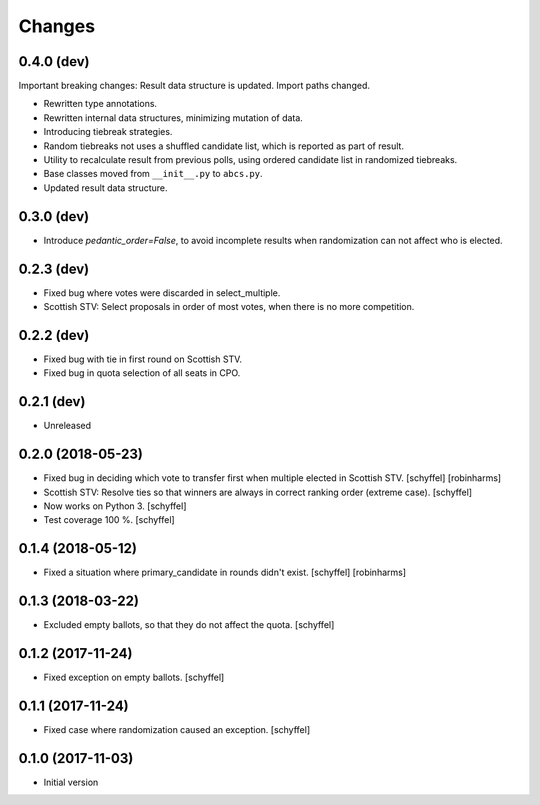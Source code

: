 Changes
=======

0.4.0 (dev)
-----------
Important breaking changes: Result data structure is updated. Import paths changed.

- Rewritten type annotations.
- Rewritten internal data structures, minimizing mutation of data.
- Introducing tiebreak strategies.
- Random tiebreaks not uses a shuffled candidate list, which is reported as part of result.
- Utility to recalculate result from previous polls, using ordered candidate list in randomized tiebreaks.
- Base classes moved from ``__init__.py`` to ``abcs.py``.
- Updated result data structure.

0.3.0 (dev)
-----------

- Introduce *pedantic_order=False*, to avoid incomplete results when randomization can not affect who is elected.


0.2.3 (dev)
-----------

- Fixed bug where votes were discarded in select_multiple.
- Scottish STV: Select proposals in order of most votes, when there is no more competition.


0.2.2 (dev)
-----------

- Fixed bug with tie in first round on Scottish STV.
- Fixed bug in quota selection of all seats in CPO.


0.2.1 (dev)
-----------

- Unreleased


0.2.0 (2018-05-23)
------------------

- Fixed bug in deciding which vote to transfer first when multiple elected in Scottish STV. [schyffel] [robinharms]
- Scottish STV: Resolve ties so that winners are always in correct ranking order (extreme case). [schyffel]
- Now works on Python 3. [schyffel]
- Test coverage 100 %. [schyffel]


0.1.4 (2018-05-12)
------------------

- Fixed a situation where primary_candidate in rounds didn't exist. [schyffel] [robinharms]


0.1.3 (2018-03-22)
------------------

- Excluded empty ballots, so that they do not affect the quota. [schyffel]


0.1.2 (2017-11-24)
------------------

- Fixed exception on empty ballots. [schyffel]


0.1.1 (2017-11-24)
------------------

- Fixed case where randomization caused an exception. [schyffel]


0.1.0 (2017-11-03)
------------------

-  Initial version
